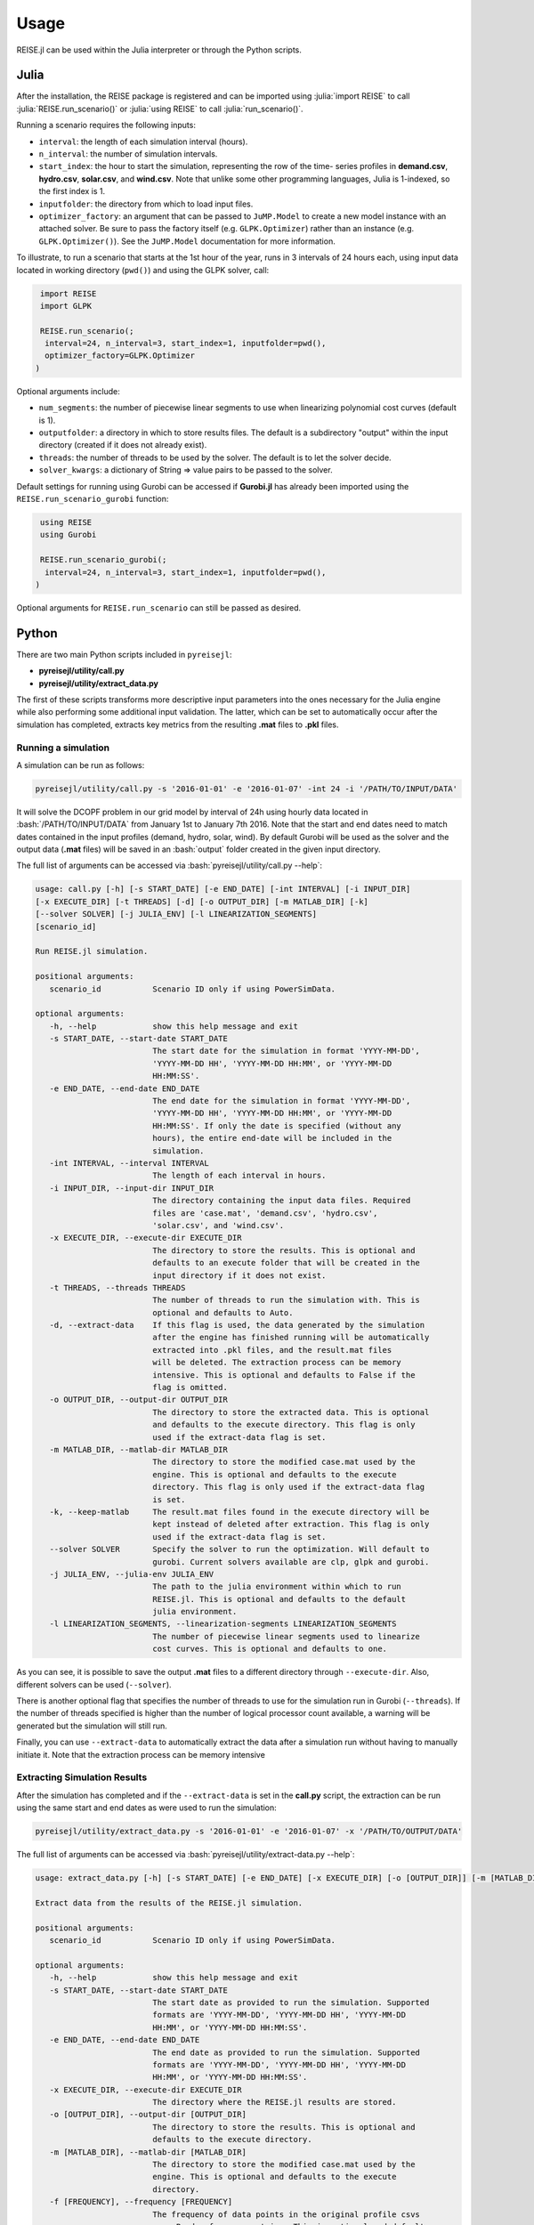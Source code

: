 Usage
-----
REISE.jl can be used within the Julia interpreter or through the Python scripts.

Julia
+++++
After the installation, the REISE package is registered and can be imported using
:julia:`import REISE` to call :julia:`REISE.run_scenario()` or :julia:`using REISE` to
call :julia:`run_scenario()`.

Running a scenario requires the following inputs:

- ``interval``: the length of each simulation interval (hours).
- ``n_interval``: the number of simulation intervals.
- ``start_index``: the hour to start the simulation, representing the row of the time-
  series profiles in **demand.csv**, **hydro.csv**, **solar.csv**, and **wind.csv**.
  Note that unlike some other programming languages, Julia is 1-indexed, so the first
  index is 1.
- ``inputfolder``: the directory from which to load input files.
- ``optimizer_factory``: an argument that can be passed to ``JuMP.Model`` to create a
  new model instance with an attached solver. Be sure to pass the factory itself (e.g.
  ``GLPK.Optimizer``) rather than an instance (e.g. ``GLPK.Optimizer()``). See the
  ``JuMP.Model`` documentation for more information.

To illustrate, to run a scenario that starts at the 1st hour of the year, runs in 3
intervals of 24 hours each, using input data located in working directory (``pwd()``)
and using the GLPK solver, call:

.. code-block:: julia

   import REISE
   import GLPK

   REISE.run_scenario(;
    interval=24, n_interval=3, start_index=1, inputfolder=pwd(),
    optimizer_factory=GLPK.Optimizer
  )

Optional arguments include:

- ``num_segments``: the number of piecewise linear segments to use when linearizing
  polynomial cost curves (default is 1).
- ``outputfolder``: a directory in which to store results files. The default is a
  subdirectory "output" within the input directory (created if it does not already
  exist).
- ``threads``: the number of threads to be used by the solver. The default is to let
  the solver decide.
- ``solver_kwargs``: a dictionary of String => value pairs to be passed to the solver.

Default settings for running using Gurobi can be accessed if **Gurobi.jl** has already
been imported using the ``REISE.run_scenario_gurobi`` function:

.. code-block:: julia

   using REISE
   using Gurobi

   REISE.run_scenario_gurobi(;
    interval=24, n_interval=3, start_index=1, inputfolder=pwd(),
  )

Optional arguments for ``REISE.run_scenario`` can still be passed as desired.


Python
++++++
There are two main Python scripts included in ``pyreisejl``:

- **pyreisejl/utility/call.py**
- **pyreisejl/utility/extract_data.py**

The first of these scripts transforms more descriptive input parameters into the ones
necessary for the Julia engine while also performing some additional input validation.
The latter, which can be set to automatically occur after the simulation has completed,
extracts key metrics from the resulting **.mat** files to **.pkl** files.


Running a simulation
####################
A simulation can be run as follows:

.. code-block:: bash

   pyreisejl/utility/call.py -s '2016-01-01' -e '2016-01-07' -int 24 -i '/PATH/TO/INPUT/DATA'

It will solve the DCOPF problem in our grid model by interval of 24h using hourly data
located in :bash:`/PATH/TO/INPUT/DATA` from January 1st to January 7th 2016. Note that
the start and end dates need to match dates contained in the input profiles (demand,
hydro, solar, wind). By default Gurobi will be used as the solver and the output data
(**.mat** files) will be saved in an :bash:`output` folder created in the given input
directory.

The full list of arguments can be accessed via :bash:`pyreisejl/utility/call.py --help`:

.. code-block:: text

   usage: call.py [-h] [-s START_DATE] [-e END_DATE] [-int INTERVAL] [-i INPUT_DIR]
   [-x EXECUTE_DIR] [-t THREADS] [-d] [-o OUTPUT_DIR] [-m MATLAB_DIR] [-k]
   [--solver SOLVER] [-j JULIA_ENV] [-l LINEARIZATION_SEGMENTS]
   [scenario_id]

   Run REISE.jl simulation.

   positional arguments:
      scenario_id           Scenario ID only if using PowerSimData.

   optional arguments:
      -h, --help            show this help message and exit
      -s START_DATE, --start-date START_DATE
                            The start date for the simulation in format 'YYYY-MM-DD',
                            'YYYY-MM-DD HH', 'YYYY-MM-DD HH:MM', or 'YYYY-MM-DD
                            HH:MM:SS'.
      -e END_DATE, --end-date END_DATE
                            The end date for the simulation in format 'YYYY-MM-DD',
                            'YYYY-MM-DD HH', 'YYYY-MM-DD HH:MM', or 'YYYY-MM-DD
                            HH:MM:SS'. If only the date is specified (without any
                            hours), the entire end-date will be included in the
                            simulation.
      -int INTERVAL, --interval INTERVAL
                            The length of each interval in hours.
      -i INPUT_DIR, --input-dir INPUT_DIR
                            The directory containing the input data files. Required
                            files are 'case.mat', 'demand.csv', 'hydro.csv',
                            'solar.csv', and 'wind.csv'.
      -x EXECUTE_DIR, --execute-dir EXECUTE_DIR
                            The directory to store the results. This is optional and
                            defaults to an execute folder that will be created in the
                            input directory if it does not exist.
      -t THREADS, --threads THREADS
                            The number of threads to run the simulation with. This is
                            optional and defaults to Auto.
      -d, --extract-data    If this flag is used, the data generated by the simulation
                            after the engine has finished running will be automatically
                            extracted into .pkl files, and the result.mat files
                            will be deleted. The extraction process can be memory
                            intensive. This is optional and defaults to False if the
                            flag is omitted.
      -o OUTPUT_DIR, --output-dir OUTPUT_DIR
                            The directory to store the extracted data. This is optional
                            and defaults to the execute directory. This flag is only
                            used if the extract-data flag is set.
      -m MATLAB_DIR, --matlab-dir MATLAB_DIR
                            The directory to store the modified case.mat used by the
                            engine. This is optional and defaults to the execute
                            directory. This flag is only used if the extract-data flag
                            is set.
      -k, --keep-matlab     The result.mat files found in the execute directory will be
                            kept instead of deleted after extraction. This flag is only
                            used if the extract-data flag is set.
      --solver SOLVER       Specify the solver to run the optimization. Will default to
                            gurobi. Current solvers available are clp, glpk and gurobi.
      -j JULIA_ENV, --julia-env JULIA_ENV
                            The path to the julia environment within which to run
                            REISE.jl. This is optional and defaults to the default
                            julia environment.
      -l LINEARIZATION_SEGMENTS, --linearization-segments LINEARIZATION_SEGMENTS
                            The number of piecewise linear segments used to linearize
                            cost curves. This is optional and defaults to one.

As you can see, it is possible to save the output **.mat** files to a different
directory through ``--execute-dir``. Also, different solvers can be used (``--solver``).

There is another optional flag that specifies the number of threads to use for the
simulation run in Gurobi (``--threads``). If the number of threads specified is higher
than the number of logical processor count available, a warning will be generated but
the simulation will still run.

Finally, you can use ``--extract-data`` to automatically extract the data after a
simulation run without having to manually initiate it. Note that the extraction process
can be memory intensive


Extracting Simulation Results
#############################
After the simulation has completed and if the ``--extract-data`` is set in the
**call.py** script, the extraction can be run using the same start and end dates as
were used to run the simulation:

.. code-block:: bash

   pyreisejl/utility/extract_data.py -s '2016-01-01' -e '2016-01-07' -x '/PATH/TO/OUTPUT/DATA'

The full list of arguments can be accessed via
:bash:`pyreisejl/utility/extract-data.py --help`:

.. code-block:: text

   usage: extract_data.py [-h] [-s START_DATE] [-e END_DATE] [-x EXECUTE_DIR] [-o [OUTPUT_DIR]] [-m [MATLAB_DIR]] [-f [FREQUENCY]] [-k] [scenario_id]

   Extract data from the results of the REISE.jl simulation.

   positional arguments:
      scenario_id           Scenario ID only if using PowerSimData.

   optional arguments:
      -h, --help            show this help message and exit
      -s START_DATE, --start-date START_DATE
                            The start date as provided to run the simulation. Supported
                            formats are 'YYYY-MM-DD', 'YYYY-MM-DD HH', 'YYYY-MM-DD
                            HH:MM', or 'YYYY-MM-DD HH:MM:SS'.
      -e END_DATE, --end-date END_DATE
                            The end date as provided to run the simulation. Supported
                            formats are 'YYYY-MM-DD', 'YYYY-MM-DD HH', 'YYYY-MM-DD
                            HH:MM', or 'YYYY-MM-DD HH:MM:SS'.
      -x EXECUTE_DIR, --execute-dir EXECUTE_DIR
                            The directory where the REISE.jl results are stored.
      -o [OUTPUT_DIR], --output-dir [OUTPUT_DIR]
                            The directory to store the results. This is optional and
                            defaults to the execute directory.
      -m [MATLAB_DIR], --matlab-dir [MATLAB_DIR]
                            The directory to store the modified case.mat used by the
                            engine. This is optional and defaults to the execute
                            directory.
      -f [FREQUENCY], --frequency [FREQUENCY]
                            The frequency of data points in the original profile csvs
                            as a Pandas frequency string. This is optional and defaults
                            to an hour.
      -k, --keep-matlab     If this flag is used, the result.mat files found in the
                            execute directory will be kept instead of deleted.

When manually running the extract_data process, the script assumes the frequency of the
input profiles are hourly and will construct the timestamps for the resulting data
accordingly. If a different frequency was used for the input data, it must be specified
via ``--frequency``. Also, other parameters can be invoked to handle output data.

When the script has finished running, the following **.pkl** files will be available:

- **PF.pkl** (power flow)
- **PG.pkl** (power generated)
- **LMP.pkl** (locational marginal price)
- **CONGU.pkl** (congestion, upper flow limit)
- **CONGL.pkl** (congestion, lower flow limit)
- **AVERAGED_CONG.pkl** (time averaged congestion)

If the grid used in the simulation contains DC lines, energy storage devices, or
flexible demand resources, the following files will also be extracted as necessary:

- **PF_DCLINE.pkl** (power flow on DC lines)
- **STORAGE_PG.pkl** (power generated by storage units)
- **STORAGE_E.pkl** (energy state of charge)
- **LOAD_SHIFT_DN.pkl** (demand that is curtailed)
- **LOAD_SHIFT_UP.pkl** (demand that is added)

If one or more intervals of the simulation were found to be infeasible without shedding
load, the following file will also be extracted:

- **LOAD_SHED.pkl** (load shed profile for each load bus)


Compatibility with our Software Ecosystem
#########################################
Both **pyreisejl/utility/call.py** and **pyreisejl/utility/extract_data.py** can be
called using a positional argument that corresponds to a scenario id as generated by
`PowerSimData <https://github.com/Breakthrough-Energy/PowerSimData>`_. Using this
invocation assumes you have installed our software ecosystem. See `Installation Guide
<https://breakthrough-energy.github.io/docs/user/installation_guide.html>`_ ) if you
are interested.

